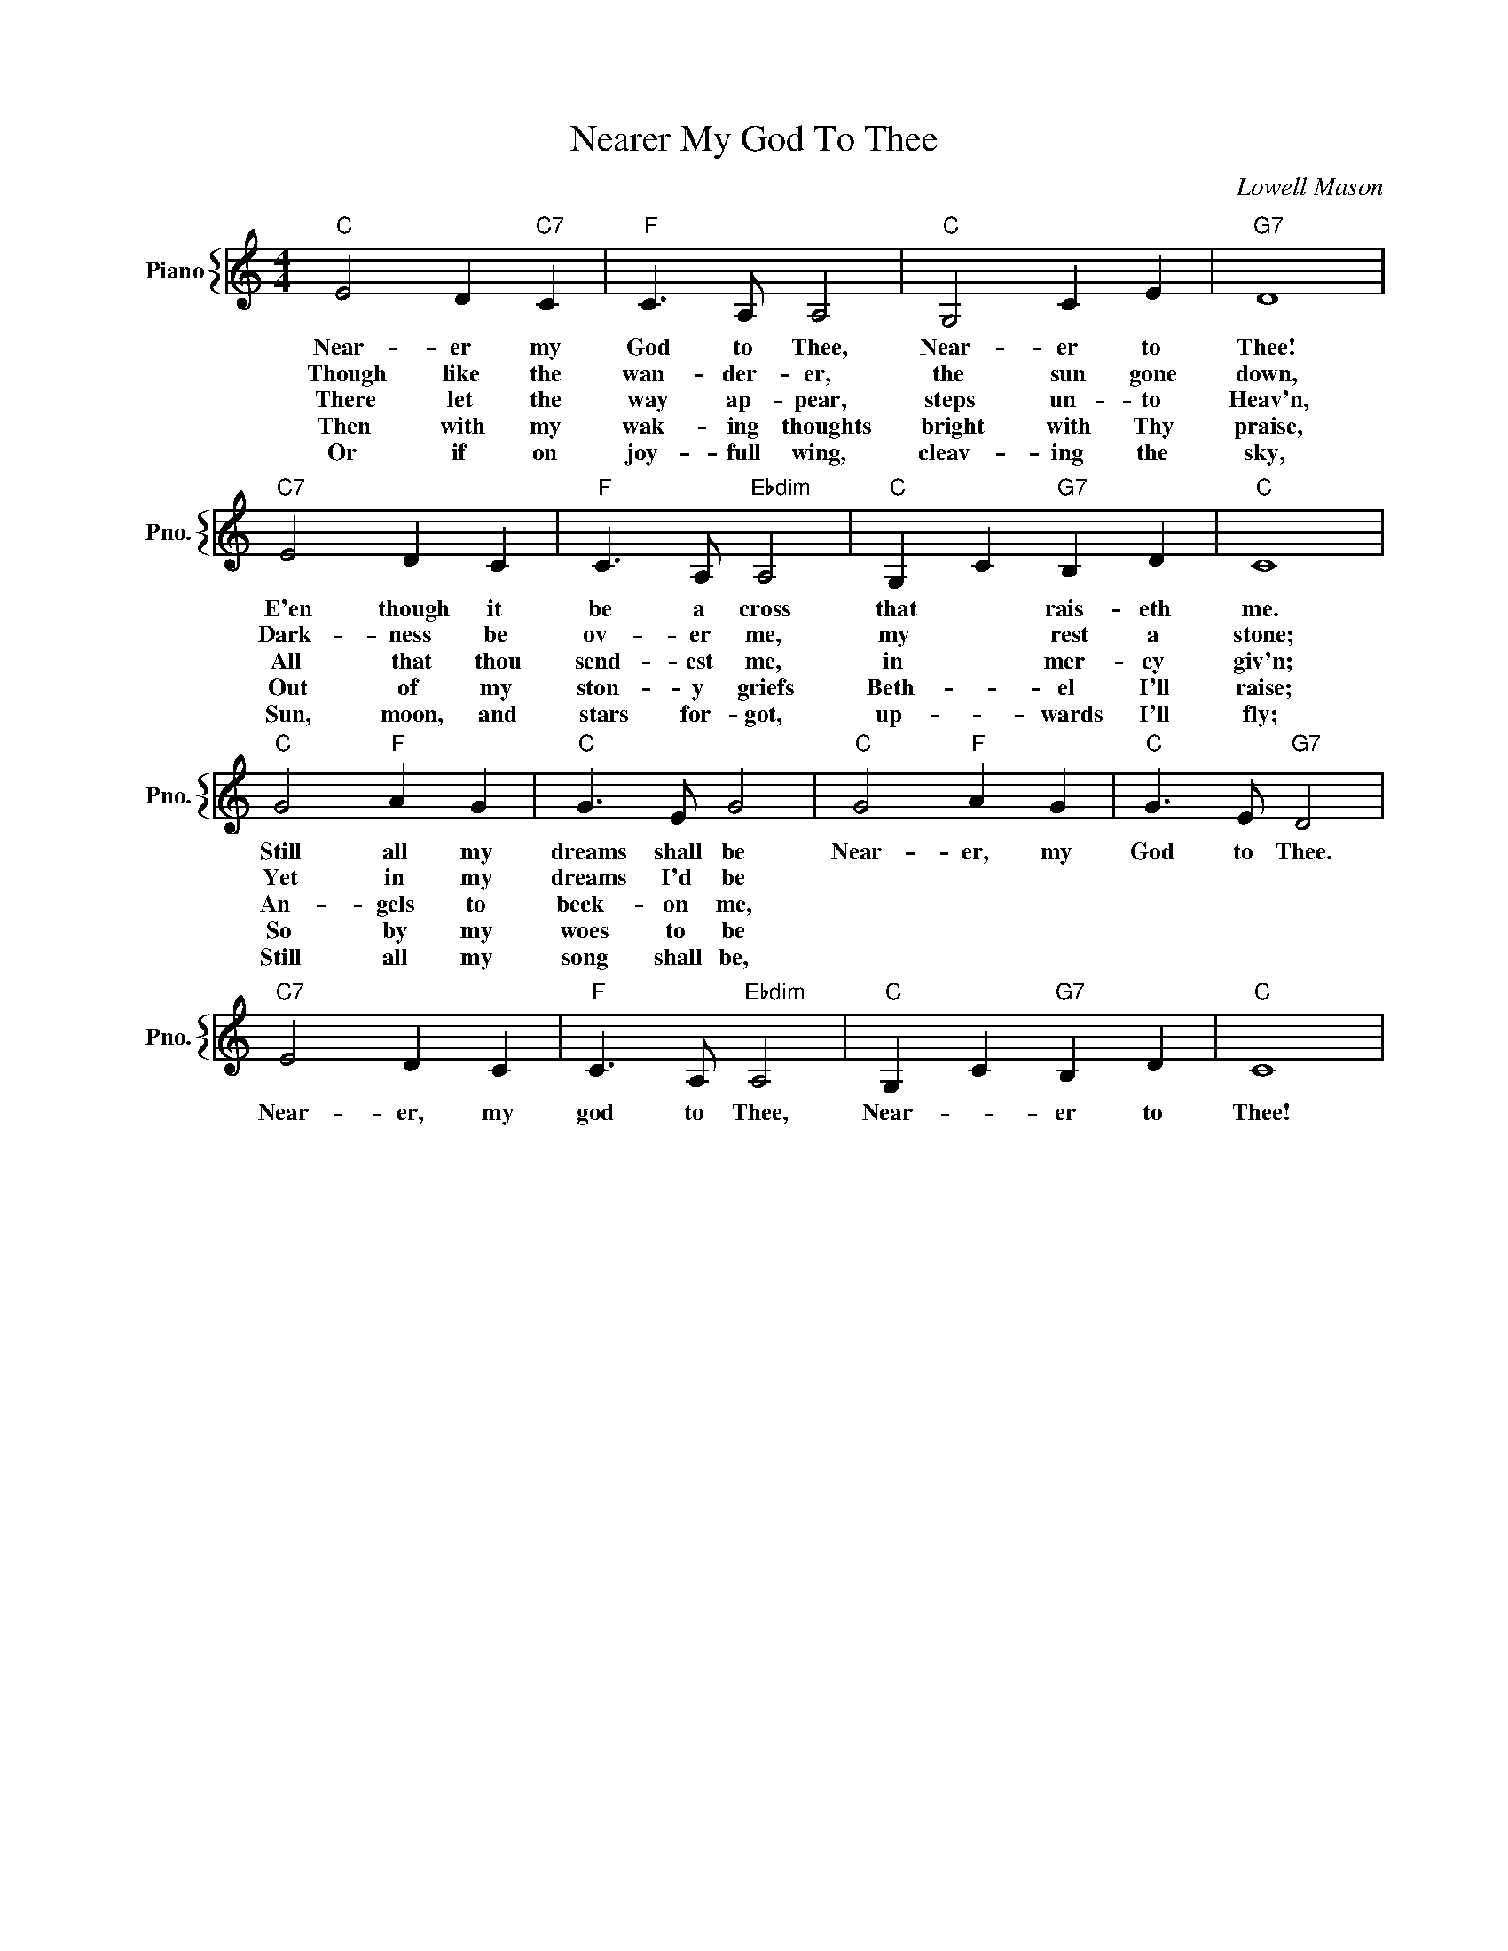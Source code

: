 X:1
T:Nearer My God To Thee
C:Lowell Mason
%%score { 1 }
L:1/4
M:4/4
I:linebreak $
K:C
V:1 treble nm="Piano" snm="Pno."
V:1
"C" E2 D"C7" C |"F" C3/2 A,/ A,2 |"C" G,2 C E |"G7" D4 |$"C7" E2 D C |"F" C3/2 A,/"Ebdim" A,2 | %6
w: Near- er my|God to Thee,|Near- er to|Thee!|E'en though it|be a cross|
w: Though like the|wan- der- er,|the sun gone|down,|Dark- ness be|ov- er me,|
w: There let the|way ap- pear,|steps un- to|Heav'n,|All that thou|send- est me,|
w: Then with my|wak- ing thoughts|bright with Thy|praise,|Out of my|ston- y griefs|
w: Or if on|joy- full wing,|cleav- ing the|sky,|Sun, moon, and|stars for- got,|
"C" G, C"G7" B, D |"C" C4 |$"C" G2"F" A G |"C" G3/2 E/ G2 |"C" G2"F" A G |"C" G3/2 E/"G7" D2 |$ %12
w: that * rais- eth|me.|Still all my|dreams shall be|Near- er, my|God to Thee.|
w: my * rest a|stone;|Yet in my|dreams I'd be|||
w: in * mer- cy|giv'n;|An- gels to|beck- on me,|||
w: Beth- * el I'll|raise;|So by my|woes to be|||
w: up- * wards I'll|fly;|Still all my|song shall be,|||
"C7" E2 D C |"F" C3/2 A,/"Ebdim" A,2 |"C" G, C"G7" B, D |"C" C4 | %16
w: Near- er, my|god to Thee,|Near- * er to|Thee!|
w: ||||
w: ||||
w: ||||
w: ||||
